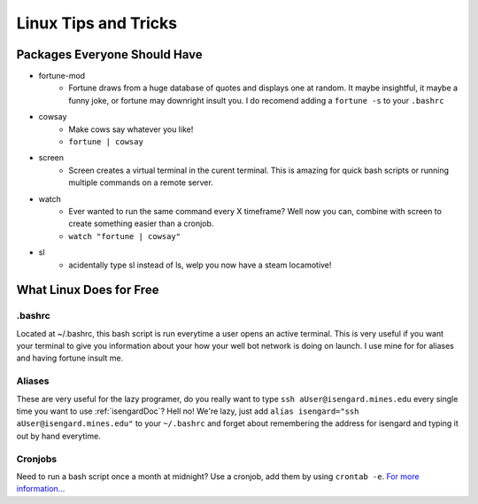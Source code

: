 Linux Tips and Tricks
=====================

Packages Everyone Should Have
-----------------------------

- fortune-mod
    + Fortune draws from a huge database of quotes and displays one at random. It maybe insightful, it maybe a funny joke, or fortune may downright insult you. I do recomend adding a ``fortune -s`` to your ``.bashrc``
- cowsay
    + Make cows say whatever you like!
    + ``fortune | cowsay``
- screen
    + Screen creates a virtual terminal in the curent terminal. This is amazing for quick bash scripts or running multiple commands on a remote server.
- watch
    + Ever wanted to run the same command every X timeframe? Well now you can, combine with screen to create something easier than a cronjob.
    + ``watch "fortune | cowsay"``
- sl
    + acidentally type sl instead of ls, welp you now have a steam locamotive!

What Linux Does for Free
------------------------

.bashrc
+++++++
Located at ~/.bashrc, this bash script is run everytime a user opens an active terminal. This is very useful if you want your terminal to give you information about your how your well bot network is doing on launch. I use mine for for aliases and having fortune insult me.

Aliases
+++++++
These are very useful for the lazy programer, do you really want to type ``ssh aUser@isengard.mines.edu`` every single time you want to use :ref:`isengardDoc`? Hell no! We're lazy, just add ``alias isengard="ssh aUser@isengard.mines.edu"`` to your ``~/.bashrc`` and forget about remembering the address for isengard and typing it out by hand everytime.

Cronjobs
++++++++
Need to run a bash script once a month at midnight? Use a cronjob, add them by using ``crontab -e``. `For more information... <https://en.wikipedia.org/wiki/Cron>`_
